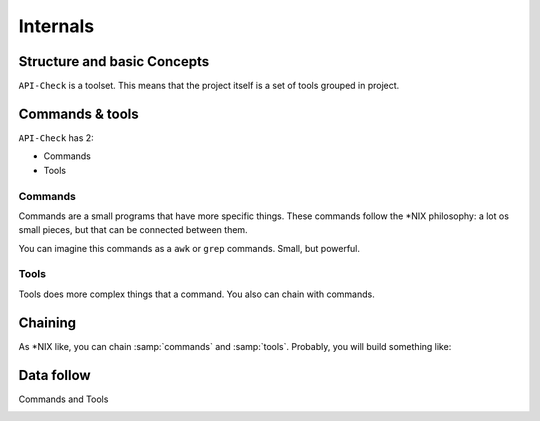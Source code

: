 Internals
=========

Structure and basic Concepts
----------------------------

.. _apicheck_structure:

``API-Check`` is a toolset. This means that the project itself is a set of tools grouped in project.

.. image:: /_static/apicheck_001_structure.png
   :align: center

Commands & tools
----------------

``API-Check`` has 2:

- Commands
- Tools

.. _commands_reference:

Commands
++++++++

Commands are a small programs that have more specific things. These commands follow the \*NIX philosophy: a lot os small pieces, but that can be connected between them.

You can imagine this commands as a ``awk`` or ``grep`` commands. Small, but powerful.

.. _tools_reference:

Tools
+++++

Tools does more complex things that a command. You also can chain with commands.

Chaining
--------

As \*NIX like, you can chain :samp:`commands` and :samp:`tools`. Probably, you will build something like:

.. image:: /_static/apicheck_unix_pipeline.png
   :align: center


Data follow
-----------

Commands and Tools

.. image:: /_static/apicheck_002_json_flow.png
   :width: 300px
   :align: center